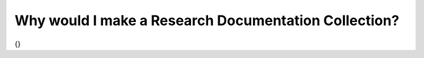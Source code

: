 
Why would I make a Research Documentation Collection?
======================================================

{}